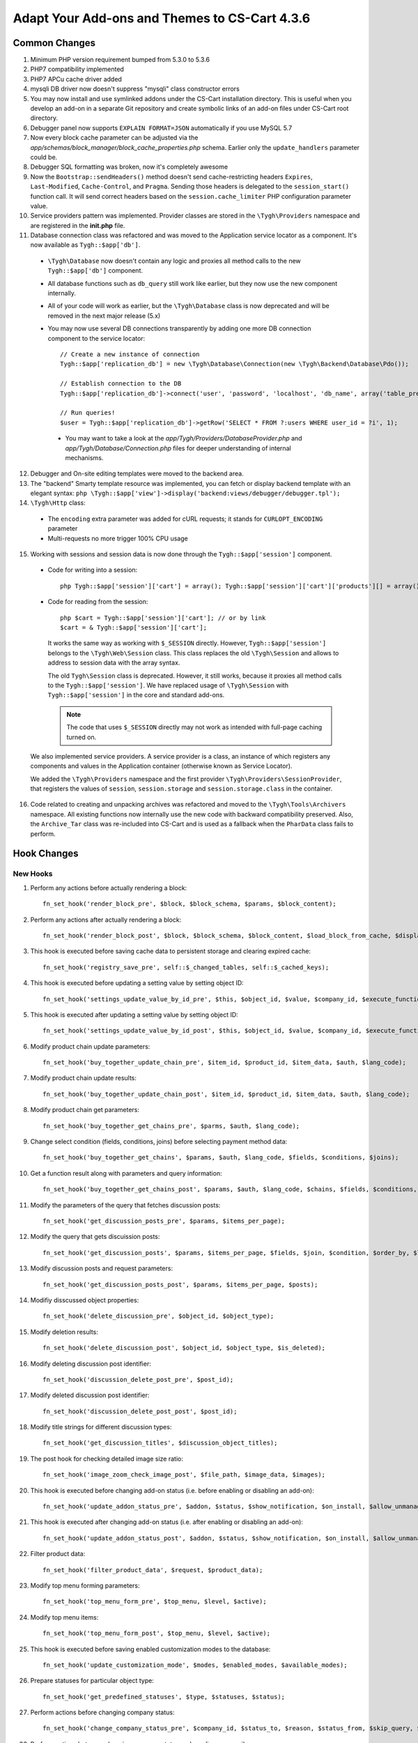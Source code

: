 **********************************************
Adapt Your Add-ons and Themes to CS-Cart 4.3.6
**********************************************

==============
Common Changes
==============

1. Minimum PHP version requirement bumped from 5.3.0 to 5.3.6

2. PHP7 compatibility implemented

3. PHP7 APCu cache driver added

4. mysqli DB driver now doesn't suppress "mysqli" class constructor errors

5. You may now install and use symlinked addons under the CS-Cart installation directory. This is useful when you develop an add-on in a separate Git repository and create symbolic links of an add-on files under CS-Cart root directory.

6. Debugger panel now supports ``EXPLAIN FORMAT=JSON`` automatically if you use MySQL 5.7

7. Now every block cache parameter can be adjusted via the *app/schemas/block_manager/block_cache_properties.php* schema. Earlier only the ``update_handlers`` parameter could be.

8. Debugger SQL formatting was broken, now it's completely awesome

9. Now the ``Bootstrap::sendHeaders()`` method doesn't send cache-restricting headers ``Expires``, ``Last-Modified``, ``Cache-Control``, and ``Pragma``. Sending those headers is delegated to the ``session_start()`` function call. It will send correct headers based on the ``session.cache_limiter`` PHP configuration parameter value.

10. Service providers pattern was implemented. Provider classes are stored in the ``\Tygh\Providers`` namespace and are registered in the **init.php** file.

11. Database connection class was refactored and was moved to the Application service locator as a component. It's now available as ``Tygh::$app['db']``.

  * ``\Tygh\Database`` now doesn't contain any logic and proxies all method calls to the new ``Tygh::$app['db']`` component.
        
  * All database functions such as ``db_query`` still work like earlier, but they now use the new component internally.

  * All of your code will work as earlier, but the ``\Tygh\Database`` class is now deprecated and will be removed in the next major release (5.x)

  * You may now use several DB connections transparently by adding one more DB connection component to the service locator:

    ::

        // Create a new instance of connection
        Tygh::$app['replication_db'] = new \Tygh\Database\Connection(new \Tygh\Backend\Database\Pdo());

        // Establish connection to the DB
        Tygh::$app['replication_db']->connect('user', 'password', 'localhost', 'db_name', array('table_prefix' => 'cscart_'));

        // Run queries!
        $user = Tygh::$app['replication_db']->getRow('SELECT * FROM ?:users WHERE user_id = ?i', 1);

   * You may want to take a look at the *app/Tygh/Providers/DatabaseProvider.php* and *app/Tygh/Database/Connection.php* files for deeper understanding of internal mechanisms.

12. Debugger and On-site editing templates were moved to the backend area.

13. The "backend" Smarty template resource was implemented, you can fetch or display backend template with an elegant syntax: ``php \Tygh::$app['view']->display('backend:views/debugger/debugger.tpl');``

14. ``\Tygh\Http`` class:
        
  * The ``encoding`` extra parameter was added for cURL requests; it stands for ``CURLOPT_ENCODING`` parameter

  * Multi-requests no more trigger 100% CPU usage

15. Working with sessions and session data is now done through the ``Tygh::$app['session']`` component.

  * Code for writing into a session: 

    ::

      php Tygh::$app['session']['cart'] = array(); Tygh::$app['session']['cart']['products'][] = array();

  * Code for reading from the session: 

    ::

      php $cart = Tygh::$app['session']['cart']; // or by link 
      $cart = & Tygh::$app['session']['cart'];
 
    It works the same way as working with ``$_SESSION`` directly. However, ``Tygh::$app['session']`` belongs to the ``\Tygh\Web\Session`` class. This class replaces the old ``\Tygh\Session`` and allows to address to session data with the array syntax. 

    The old ``Tygh\Session`` class is deprecated. However, it still works, because it proxies all method calls to the ``Tygh::$app['session']``. We have replaced usage of ``\Tygh\Session`` with ``Tygh::$app['session']`` in the core and standard add-ons. 

    .. note::

        The code that uses ``$_SESSION`` directly may not work as intended with full-page caching turned on.

  We also implemented service providers. A service provider is a class, an instance of which registers any components and values in the Application container (otherwise known as Service Locator).

  We added the ``\Tygh\Providers`` namespace and the first provider ``\Tygh\Providers\SessionProvider``, that registers the values of ``session``, ``session.storage`` and ``session.storage.class`` in the container.

16. Code related to creating and unpacking archives was refactored and moved to the ``\Tygh\Tools\Archivers`` namespace. All existing functions now internally use the new code with backward compatibility preserved. Also, the ``Archive_Tar`` class was re-included into CS-Cart and is used as a fallback when the ``PharData`` class fails to perform.

============
Hook Changes
============

---------
New Hooks
---------

1. Perform any actions before actually rendering a block::

    fn_set_hook('render_block_pre', $block, $block_schema, $params, $block_content);

2. Perform any actions after actually rendering a block::

    fn_set_hook('render_block_post', $block, $block_schema, $block_content, $load_block_from_cache, $display_this_block, $params);

3. This hook is executed before saving cache data to persistent storage and clearing expired cache::

    fn_set_hook('registry_save_pre', self::$_changed_tables, self::$_cached_keys);

4. This hook is executed before updating a setting value by setting object ID:: 

    fn_set_hook('settings_update_value_by_id_pre', $this, $object_id, $value, $company_id, $execute_functions, $data, $old_data, $table);

5. This hook is executed after updating a setting value by setting object ID::

    fn_set_hook('settings_update_value_by_id_post', $this, $object_id, $value, $company_id, $execute_functions, $data, $old_data, $table);

6. Modify product chain update parameters::

    fn_set_hook('buy_together_update_chain_pre', $item_id, $product_id, $item_data, $auth, $lang_code);

7. Modify product chain update results::

    fn_set_hook('buy_together_update_chain_post', $item_id, $product_id, $item_data, $auth, $lang_code);

8. Modify product chain get parameters::

    fn_set_hook('buy_together_get_chains_pre', $parms, $auth, $lang_code);

9. Change select condition (fields, conditions, joins) before selecting payment method data::

    fn_set_hook('buy_together_get_chains', $params, $auth, $lang_code, $fields, $conditions, $joins);

10. Get a function result along with parameters and query information::

      fn_set_hook('buy_together_get_chains_post', $params, $auth, $lang_code, $chains, $fields, $conditions, $joins);

11. Modify the parameters of the query that fetches discussion posts::

      fn_set_hook('get_discussion_posts_pre', $params, $items_per_page);

12. Modify the query that gets discuission posts::

      fn_set_hook('get_discussion_posts', $params, $items_per_page, $fields, $join, $condition, $order_by, $limit);

13. Modify discussion posts and request parameters::

      fn_set_hook('get_discussion_posts_post', $params, $items_per_page, $posts);

14. Modifiy disscussed object properties::

      fn_set_hook('delete_discussion_pre', $object_id, $object_type);

15. Modify deletion results::

      fn_set_hook('delete_discussion_post', $object_id, $object_type, $is_deleted);

16. Modify deleting discussion post identifier::

      fn_set_hook('discussion_delete_post_pre', $post_id);

17. Modify deleted discussion post identifier::

      fn_set_hook('discussion_delete_post_post', $post_id);

18. Modify title strings for different discussion types::

      fn_set_hook('get_discussion_titles', $discussion_object_titles);

19. The post hook for checking detailed image size ratio::

      fn_set_hook('image_zoom_check_image_post', $file_path, $image_data, $images);

20. This hook is executed before changing add-on status (i.e. before enabling or disabling an add-on)::

      fn_set_hook('update_addon_status_pre', $addon, $status, $show_notification, $on_install, $allow_unmanaged, $old_status, $scheme);

21. This hook is executed after changing add-on status (i.e. after enabling or disabling an add-on)::

      fn_set_hook('update_addon_status_post', $addon, $status, $show_notification, $on_install, $allow_unmanaged, $old_status, $scheme);

22. Filter product data::

      fn_set_hook('filter_product_data', $request, $product_data);

23. Modify top menu forming parameters::

      fn_set_hook('top_menu_form_pre', $top_menu, $level, $active);

24. Modify top menu items::

      fn_set_hook('top_menu_form_post', $top_menu, $level, $active);

25. This hook is executed before saving enabled customization modes to the database::

      fn_set_hook('update_customization_mode', $modes, $enabled_modes, $available_modes);

26. Prepare statuses for particular object type::

      fn_set_hook('get_predefined_statuses', $type, $statuses, $status);

27. Perform actions before changing company status::

      fn_set_hook('change_company_status_pre', $company_id, $status_to, $reason, $status_from, $skip_query, $notify);

28. Perform actions between changing company status and sending an e-mail::

      fn_set_hook('change_company_status_before_mail', $company_id, $status_to, $reason, $status_from, $skip_query, $notify, $company_data, $user_data, $result);

29. Perform actions before creating a company admin::

      fn_set_hook('create_company_admin_pre', $company_data, $fields, $notify);

30. Perform actions before creating a company admin directly::

      fn_set_hook('create_company_admin', $company_data, $fields, $notify, $user);

31. Perform actions after creating a company admin::

      fn_set_hook('create_company_admin_post', $company_data, $fields, $notify, $user);

32. Perform actions before an HTTP response is sent to the client. This is the last place where you can modify the HTTP headers list::

      fn_set_hook('dispatch_before_send_response', $status, $area, $controller, $mode, $action);

33. Perform actions after saving a vendor payout::

      fn_set_hook('mve_place_order_post', $order_id, $action, $order_status, $cart, $auth, $order_info, $company_data, $data, $payout_id);

-------------
Changed Hooks
-------------

1. ``fn_set_hook('top_menu_form', $v, $type, $id, $use_name);`` is now deprecated

2.

  ::

    // old:
    fn_set_hook('render_block_content_after', $block_schema, $block, $block_content);
  
    // new:
    fn_set_hook('render_block_content_after', $block_schema, $block, $block_content, $params, $load_block_from_cache);

3.

  ::
  
    // old:
    fn_set_hook('get_categories_after_sql', $categories, $params);

    // new:
    fn_set_hook('get_categories_after_sql', $categories, $params, $join, $condition, $fields, $group_by, $sortings, $sorting, $limit, $lang_code);

4.

  ::

    // old:
    fn_set_hook('get_category_data', $category_id, $field_list, $join, $lang_code);

    // new:
    fn_set_hook('get_category_data', $category_id, $field_list, $join, $lang_code, $conditions);

5.

  ::

    // old:
    fn_set_hook('clone_product_option_post', $from_product_id, $to_product_id, $from_global_option_id, $v);
  
    // new:
    fn_set_hook('clone_product_option_post', $from_product_id, $to_product_id, $from_global_option_id, $option_data, $change_options, $change_variants);

6.

  ::

    // old: 
    fn_set_hook('delete_status_pre', $status, $type, $can_delete);
  
    // new: 
    fn_set_hook('delete_status_pre', $status, $type, $can_delete, $is_default, $status_id);

7.

  ::

    // old:
    fn_set_hook('delete_status_post', $status, $type, $can_delete);

    // new:
    fn_set_hook('delete_status_post', $status, $type, $can_delete, $is_default, $status_id);

8.

  ::

    // old:
    fn_set_hook('update_image', $image_data, $image_id, $image_type, $images_path, $_data);
  
    // new:
    fn_set_hook('update_image', $image_data, $image_id, $image_type, $images_path, $_data, $mime_type);

9.

  ::

    // old:
    fn_set_hook('mve_place_order', $order_info, $company_data, $action, $__order_status, $cart, $_data);
  
    // new:
    fn_set_hook('mve_place_order', $order_info, $company_data, $action, $order_status, $cart, $data, $payout_id, $auth);

==============
Core Functions
==============

-------------
New Functions
-------------

1. Create logos of missing logo types for a given layout and style::

     \Tygh\Themes\Styles::createMissedLogoTypesForLayout($layout_id, $style_id)

2. Set theme manifest contents::

     \Tygh\Themes\Themes::setManifest($manifest_data)

3. Get theme setting overrides::

      \Tygh\Themes\Themes::getSettingsOverrides($lang_code = CART_LANGUAGE)

4. Override settings values from theme manifest file::

      \Tygh\Themes\Themes::overrideSettings($settings = null, $company_id = null)

5. Create a clone of the theme::

    \Tygh\Themes\Themes::cloneAs($clone_name, $clone_data = array(), $company_id = 0)

6. Return all variables stored in the registry::

    \Tygh\Registry::getAll()

7. Return all cache keys::

    \Tygh\Registry::getAll()

8. ``\Tygh\Tools\Url::setHost()``

9. ``\Tygh\Tools\Url::setQueryString()``

10. ``\Tygh\Tools\Url::getQueryString()``

11. ``\Tygh\Tools\Url::setPath()``

12. ``\Tygh\Tools\Url::getPath()``

13. Check if a given URL is a subpart of the current URL by matching their paths::

      \Tygh\Tools\Url::containsAsSubpath(self $url)

14. Check detailed image size ratio::

      fn_image_zoom_check_image(&$image_data, &$images)

15. Generate SEO Canonical, Prev, Next links::

      fn_seo_get_canonical_links($base_url, $search)
    
16. ``fn_exim_quote(&$value, $quote = "'")``

17. Add the current ``company_id`` as altkey if an object doesn't have store defined. Needed to determine primary object correctly::

      fn_exim_apply_company($pattern, &$alt_keys, &$object, &$skip_get_primary_object_id)

18. Filtration conditions and bonus values::

      fn_promotions_filter_data($data)
    
19. Filtration condition values::

      fn_promotions_filter_conditions($conditions)

20. Filtration bonus values::

      fn_promotions_filter_bonuses($bonuses)

21. Return the path to addon layouts file in specified theme::

      fn_get_addon_layouts_path($addon_name, $theme_name = '[theme]')

22. Store the shipping rates when managing an order::

      fn_store_shipping_rates($order_id = 0, &$cart, $customer_auth)
    
23. Filter product data before saving::

      fn_filter_product_data(&$request, &$product_data)

24. Check permission for changing the store mode::

      fn_check_change_store_mode_permission()
    
25. Get the list of predefined statuses for a particular object type::

      fn_get_predefined_statuses($type, $status = '')

26. Delete a status, its description, and data by the status identifier::

      fn_delete_status_by_id($status_id)

27. Return a status identifier by the status code and type::

      fn_get_status_id($status, $type, $is_default = null)

28. Return the statuses of a specified type::

      fn_get_statuses_by_type($type)

29. Change a company status. Allowed statuses are ``A`` (active) and ``D`` (disabled)::

      fn_change_company_status($company_id, $status_to, $reason = '', &$status_from = '', $skip_query = false, $notify = true)

30. Create a company admin::

      fn_create_company_admin($company_data, $fields = '', $notify = false)

31. Check if the current user has access to the specified permission::

      fn_check_current_user_access($permission)

-----------------
Changed Functions
-----------------

1. ``\Tygh\Themes\Styles::getCustomFonts()`` became public

2. ``\Tygh\Tools\Url::__construct()`` can now be called without any arguments

3. ``fn_exim_set_quotes()`` is now deprecated in favour of ``fn_exim_quote()``

4. ``fn_companies_change_status()`` is now deprecated in favour of ``fn_change_company_status()``

5.

  ::

    // old:
    public static function sanitizeData(array $data, array $rules, array $disabled_actions = array())
  
    // new:
    public static function sanitizeData(array $data, array $rules, array $disabled_actions = array(), &$changed = false)

6.

  ::

    // old:
    function fn_install_addon($addon, $show_notification = true, $install_demo = false)

    // new:
    function fn_install_addon($addon, $show_notification = true, $install_demo = false, $allow_unmanaged = false)

7.

  ::

    // old: 
    function fn_update_addon_status($addon, $status, $show_notification = true, $on_install = false)

    // new:
    function fn_update_addon_status($addon, $status, $show_notification = true, $on_install = false, $allow_unmanaged = false)

8.

  ::

    // old:
    function fn_get_subcategories($category_id = '0', $lang_code = CART_LANGUAGE)
    // backward compatibility preserved

    // new:
    function fn_get_subcategories($category_id = '0', $params = array(), $lang_code = CART_LANGUAGE)

9.

  ::

    // old:
    function fn_delete_status($status, $type)

    // new:
    function fn_delete_status($status, $type, $is_default = false)

10.

   ::

     // old:
     function fn_create_theme_logos_by_layout_id($theme_name, $layout_id = 0, $company_id = null, $for_company = false, $style_id = '')

     // new:
     function fn_create_theme_logos_by_layout_id($theme_name, $layout_id = 0, $company_id = null, $for_company = false, $style_id = '', $whitelist_of_logo_types = null)

11.

   ::

     // old:
     function fn_get_logos($company_id = null, $layout_id = 0, $style_id = '')

     // new:
     function fn_get_logos($company_id = null, $layout_id = null, $style_id = null)

12.

   ::

     // old:
     function fn_generate_thumbnail($image_path, $width, $height = 0, $lazy = false)

     // new:
     function fn_generate_thumbnail($image_path, $width, $height = 0, $lazy = false, $return_rel_path = false)

13.

   ::

     // old: 
     function fn_login_user($user_id = '')

     // new:
     function fn_login_user($user_id = 0, $regenerate_session_id = false)
